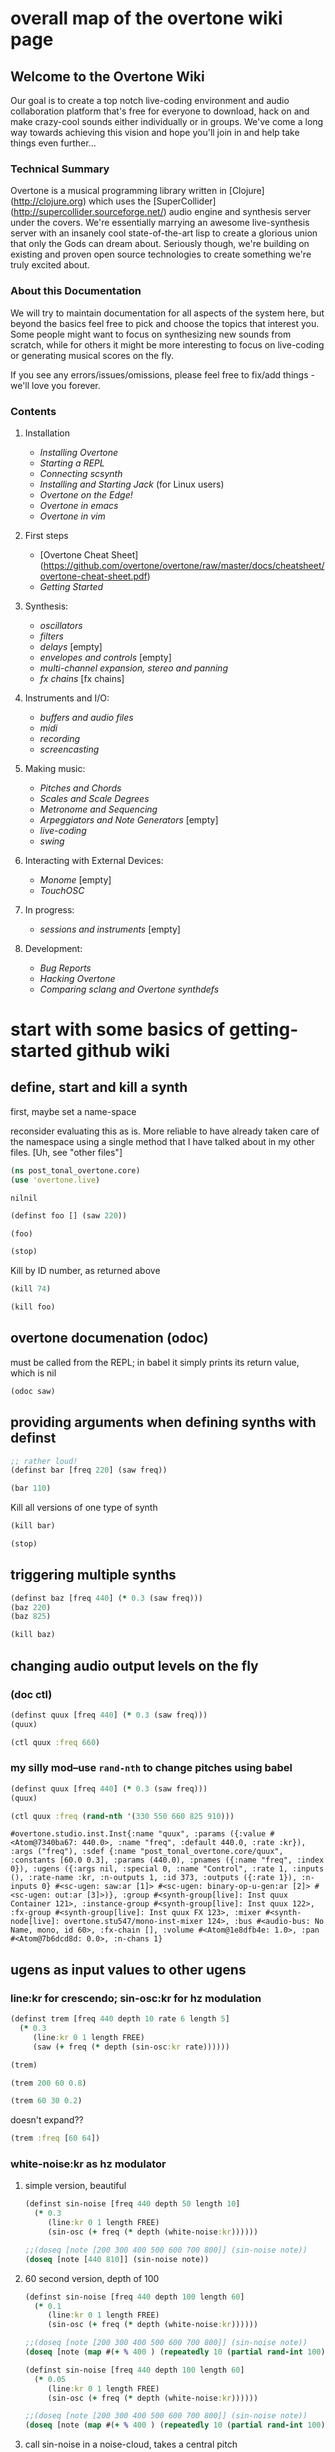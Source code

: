 * overall map of the overtone wiki page
**  Welcome to the Overtone Wiki

Our goal is to create a top notch live-coding environment and audio collaboration platform that's free for everyone to download, hack on and make crazy-cool sounds either individually or in groups. We've come a long way towards achieving this vision and hope you'll join in and help take things even further...

*** Technical Summary
Overtone is a musical programming library written in [Clojure](http://clojure.org) which uses the [SuperCollider](http://supercollider.sourceforge.net/) audio engine and synthesis server under the covers. We're essentially marrying an awesome live-synthesis server with an insanely cool state-of-the-art lisp to create a glorious union that only the Gods can dream about. Seriously though, we're building on existing and proven open source technologies to create something we're truly excited about.

*** About this Documentation
We will try to maintain documentation for all aspects of the system here, but beyond the basics feel free to pick and choose the topics that interest you.  Some people might want to focus on synthesizing new sounds from scratch, while for others it might be more interesting to focus on live-coding or generating musical scores on the fly.

If you see any errors/issues/omissions, please feel free to fix/add things - we'll love you forever.

*** Contents
**** Installation
-  [[Installing Overtone]]
-  [[Starting a REPL]]
-  [[Connecting scsynth]]
-  [[Installing and Starting Jack]] (for Linux users)
-  [[Overtone on the Edge!]]
-  [[Overtone in emacs]]
-  [[Overtone in vim]]

**** First steps
-  [Overtone Cheat Sheet](https://github.com/overtone/overtone/raw/master/docs/cheatsheet/overtone-cheat-sheet.pdf)
-  [[Getting Started]]

**** Synthesis:
-  [[oscillators]]
-  [[filters]]
-  [[delays]] [empty]
-  [[envelopes and controls]] [empty]
-  [[multi-channel expansion, stereo and panning]]
-  [[fx chains]] [fx chains]

**** Instruments and I/O:
-  [[buffers and audio files]]
-  [[midi]]
-  [[recording]]
-  [[screencasting]]

**** Making music:
-  [[Pitches and Chords]]
-  [[Scales and Scale Degrees]]
-  [[Metronome and Sequencing]]
-  [[Arpeggiators and Note Generators]] [empty]
-  [[live-coding]]
-  [[swing]]

**** Interacting with External Devices:
-  [[Monome]] [empty]
-  [[TouchOSC]]

**** In progress:
-  [[sessions and instruments]] [empty]

**** Development:
-  [[Bug Reports]]
-  [[Hacking Overtone]]
-  [[Comparing sclang and Overtone synthdefs]]

* start with some basics of getting-started github wiki
** define, start and kill a synth
first, maybe set a name-space

reconsider evaluating this as is. More reliable to have already taken
care of the namespace using a single method that I have talked about
in my other files. [Uh, see "other files"]
 #+BEGIN_SRC clojure :session getting-started
(ns post_tonal_overtone.core)
(use 'overtone.live)
 #+END_SRC

 #+RESULTS:
 : nilnil



#+BEGIN_SRC clojure :session getting-started
(definst foo [] (saw 220))

(foo)
#+END_SRC

#+RESULTS:
: #<instrument: foo>#<synth-node[loading]: post_tonal_overtone.core/foo 109>

#+BEGIN_SRC clojure :session getting-started
(stop)
#+END_SRC

#+RESULTS:
: nil

Kill by ID number, as returned above
#+BEGIN_SRC clojure :session getting-started
(kill 74)
#+END_SRC

#+BEGIN_SRC clojure :session getting-started
(kill foo)
#+END_SRC

#+RESULTS:
: nil
** overtone documenation (odoc)
must be called from the REPL; in babel it simply prints its return
value, which is nil
#+BEGIN_SRC clojure :session getting-started
(odoc saw)
#+END_SRC

#+RESULTS:
: nil
** providing arguments when defining synths with definst
#+BEGIN_SRC clojure :session getting-started
;; rather loud!
(definst bar [freq 220] (saw freq))

(bar 110)
#+END_SRC

#+RESULTS:
: #<instrument: bar>#<synth-node[loading]: post_tonal_overtone.core/bar 114>

Kill all versions of one type of synth
#+BEGIN_SRC clojure :session getting-started
(kill bar)
#+END_SRC

#+RESULTS:
: nil

#+BEGIN_SRC clojure :session getting-started
(stop)
#+END_SRC

#+RESULTS:
: nil

** triggering multiple synths
#+BEGIN_SRC clojure :session getting-started
(definst baz [freq 440] (* 0.3 (saw freq)))
(baz 220)
(baz 825)
#+END_SRC

#+RESULTS:
: #<instrument: baz>#<synth-node[loading]: post_tonal_overtone.core/baz 119>#<synth-node[loading]: post_tonal_overtone.core/baz 120>

#+BEGIN_SRC clojure :session getting-started
(kill baz)
#+END_SRC

#+RESULTS:
: nil

** changing audio output levels on the fly
*** (doc ctl)
#+BEGIN_SRC clojure :session getting-started
(definst quux [freq 440] (* 0.3 (saw freq)))
(quux)
#+END_SRC

#+RESULTS:
: #<instrument: quux>#<synth-node[loading]: post_tonal_overtone.core/quux 125>

#+BEGIN_SRC clojure :session getting-started
(ctl quux :freq 660)
#+END_SRC

#+RESULTS:
: #overtone.studio.inst.Inst{:name "quux", :params ({:value #<Atom@740512ef: 440.0>, :name "freq", :default 440.0, :rate :kr}), :args ("freq"), :sdef {:name "post_tonal_overtone.core/quux", :constants [60.0 0.3], :params (440.0), :pnames ({:name "freq", :index 0}), :ugens ({:args nil, :special 0, :name "Control", :rate 1, :inputs (), :rate-name :kr, :n-outputs 1, :id 369, :outputs ({:rate 1}), :n-inputs 0} #<sc-ugen: saw:ar [1]> #<sc-ugen: binary-op-u-gen:ar [2]> #<sc-ugen: out:ar [3]>)}, :group #<synth-group[live]: Inst quux Container 121>, :instance-group #<synth-group[live]: Inst quux 122>, :fx-group #<synth-group[live]: Inst quux FX 123>, :mixer #<synth-node[live]: overtone.stu547/mono-inst-mixer 124>, :bus #<audio-bus: No Name, mono, id 60>, :fx-chain [], :volume #<Atom@791e446a: 1.0>, :pan #<Atom@321dc945: 0.0>, :n-chans 1}
*** my silly mod--use ~rand-nth~ to change pitches using babel
#+BEGIN_SRC clojure :session getting-started
(definst quux [freq 440] (* 0.3 (saw freq)))
(quux)
#+END_SRC

#+RESULTS:
: #<instrument: quux>#<synth-node[loading]: post_tonal_overtone.core/quux 126>

 #+BEGIN_SRC clojure :session getting-started
(ctl quux :freq (rand-nth '(330 550 660 825 910)))
 #+END_SRC

 #+RESULTS:
 : #overtone.studio.inst.Inst{:name "quux", :params ({:value #<Atom@7340ba67: 440.0>, :name "freq", :default 440.0, :rate :kr}), :args ("freq"), :sdef {:name "post_tonal_overtone.core/quux", :constants [60.0 0.3], :params (440.0), :pnames ({:name "freq", :index 0}), :ugens ({:args nil, :special 0, :name "Control", :rate 1, :inputs (), :rate-name :kr, :n-outputs 1, :id 373, :outputs ({:rate 1}), :n-inputs 0} #<sc-ugen: saw:ar [1]> #<sc-ugen: binary-op-u-gen:ar [2]> #<sc-ugen: out:ar [3]>)}, :group #<synth-group[live]: Inst quux Container 121>, :instance-group #<synth-group[live]: Inst quux 122>, :fx-group #<synth-group[live]: Inst quux FX 123>, :mixer #<synth-node[live]: overtone.stu547/mono-inst-mixer 124>, :bus #<audio-bus: No Name, mono, id 60>, :fx-chain [], :volume #<Atom@1e8dfb4e: 1.0>, :pan #<Atom@7b6dcd8d: 0.0>, :n-chans 1}
** ugens as input values to other ugens
*** line:kr for crescendo; sin-osc:kr for hz modulation
#+BEGIN_SRC clojure :session getting-started
(definst trem [freq 440 depth 10 rate 6 length 5]
  (* 0.3
     (line:kr 0 1 length FREE)
     (saw (+ freq (* depth (sin-osc:kr rate))))))

(trem)
#+END_SRC

#+RESULTS:
: #<instrument: trem>#<synth-node[loading]: post_tonal_overtone.core/trem 131>


#+BEGIN_SRC clojure :session getting-started
(trem 200 60 0.8)
#+END_SRC

#+RESULTS:
: #<synth-node[loading]: post_tonal_overtone.core/trem 132>

#+BEGIN_SRC clojure :session getting-started
(trem 60 30 0.2)
#+END_SRC

#+RESULTS:
: #<synth-node[loading]: post_tonal_overtone.core/trem 133>

doesn't expand??
#+BEGIN_SRC clojure :session getting-started
(trem :freq [60 64])
#+END_SRC

#+RESULTS:

*** white-noise:kr as hz modulator
**** simple version, beautiful
#+BEGIN_SRC clojure :session getting-started
(definst sin-noise [freq 440 depth 50 length 10]
  (* 0.3
     (line:kr 0 1 length FREE)
     (sin-osc (+ freq (* depth (white-noise:kr))))))

;;(doseq [note [200 300 400 500 600 700 800]] (sin-noise note))
(doseq [note [440 810]] (sin-noise note))
#+END_SRC

#+RESULTS:
: #<instrument: sin-noise>nil
**** 60 second version, depth of 100
#+BEGIN_SRC clojure :session getting-started
(definst sin-noise [freq 440 depth 100 length 60]
  (* 0.1
     (line:kr 0 1 length FREE)
     (sin-osc (+ freq (* depth (white-noise:kr))))))

;;(doseq [note [200 300 400 500 600 700 800]] (sin-noise note))
(doseq [note (map #(+ % 400 ) (repeatedly 10 (partial rand-int 100)))] (sin-noise note))
#+END_SRC

#+RESULTS:
: #<instrument: sin-noise>nil

#+BEGIN_SRC clojure :session getting-started
(definst sin-noise [freq 440 depth 100 length 60]
  (* 0.05
     (line:kr 0 1 length FREE)
     (sin-osc (+ freq (* depth (white-noise:kr))))))

;;(doseq [note [200 300 400 500 600 700 800]] (sin-noise note))
(doseq [note (map #(+ % 400 ) (repeatedly 10 (partial rand-int 100)))] (sin-noise note))
#+END_SRC

#+RESULTS:
: #<instrument: sin-noise>nil

**** call sin-noise in a noise-cloud, takes a central pitch
#+BEGIN_SRC clojure :session getting-started
(definst sin-noise [freq 440 depth 100 length 60]
  (* 0.3
     (line:kr 0 1 length FREE)
     (sin-osc (+ freq (* depth (white-noise:kr))))))


(defn sin-noise-cloud1 [hz-level hz-span pitches]
  (doseq [note (map #(+ % hz-level) (repeatedly pitches (partial rand-int hz-span)))]
    (sin-noise note)))

(sin-noise-cloud1 400 1000 5)
#+END_SRC

#+RESULTS:
: #<instrument: sin-noise>

longer quieter version
#+BEGIN_SRC clojure :session getting-started
(definst sin-noise [freq 440 depth 100 length 
  (* 0.1
     (line:kr 0 1 length FREE)
     (sin-osc (+ freq (* depth (white-noise:kr))))))


(defn sin-noise-cloud1 [hz-level hz-span pitches]
  (doseq [note (map #(+ % hz-level) (repeatedly pitches (partial rand-int hz-span)))]
    (sin-noise note)))

(sin-noise-cloud1 400 1000 5)
#+END_SRC

#+RESULTS:
: #'post_tonal_overtone.core/sin-noise-cloud1nil

**** give noise-cloud a proper envelope with env-gen (which takes a lin)
#+BEGIN_SRC clojure :session getting-started
(definst sin-noise-env [freq 440 depth 10 length 60]
  (* 0.3
     (env-gen (lin 0 0.8 0.2) 1 1 0 10 FREE)
     (sin-osc (+ freq (* depth (white-noise:kr))))))


(defn sin-noise-cloud2 [hz-level hz-span pitches]
  (doseq [note (map #(+ % hz-level) (repeatedly pitches (partial rand-int hz-span)))]
    (sin-noise-env note)))

(sin-noise-cloud2 400 1000 5)
#+END_SRC

#+RESULTS:
: #<instrument: sin-noise-env>#'post_tonal_overtone.core/sin-noise-cloud2nil
#+BEGIN_SRC clojure :session getting-started
(definst sin-noise-env [freq 440 depth 10 length 60]
  (* 0.3
     (env-gen (lin 0 0.8 0.2) 1 1 0 10 FREE)
     (sin-osc (+ freq (* depth (white-noise:kr))))))


(defn sin-noise-cloud2 [hz-level hz-span pitches]
  (doseq [note (map #(+ % hz-level) (repeatedly pitches (partial rand-int hz-span)))]
    (sin-noise-env note :length 10)))

(sin-noise-cloud2 400 1000 5)
#+END_SRC

#+RESULTS:
: #<instrument: sin-noise-env>#'post_tonal_overtone.core/sin-noise-cloud2nil

*** using ~linen~ for envelope generation
#+BEGIN_SRC clojure :session getting-started
(linen 1.0 0.01 1.0 1.0 0)
#+END_SRC

#+RESULTS:
: #<sc-ugen: linen:kr [0]>
* actual code contents: sections
** synthesis
*** oscillators
**** half-second examples of various wave types
  These are all very short examples of these sounds. Why so short? Or
  how would you experiment with different lengths?

  You'll have to dig more deeply into ~env-gen~ which is used to scale
  the output of ~sin-osc~ and ~vol~

  We'll look at this in a dedicated 'envelopes' section.
***** sin wave
   #+BEGIN_SRC clojure :session getting-started
(definst sin-wave [freq 440 attack 0.01 sustain 0.4 release 0.1 vol 0.4] 
  (* (env-gen (lin attack sustain release) 1 1 0 1 FREE)
     (sin-osc freq)
     vol))

(sin-wave)
   #+END_SRC

   #+RESULTS:
   : #<instrument: sin-wave>#<synth-node[loading]: post_tonal_overtone485/sin-wave 149>
***** saw wave
   #+BEGIN_SRC clojure :session getting-started
(definst saw-wave [freq 440 attack 0.01 sustain 0.4 release 0.1 vol 0.4] 
  (* (env-gen (lin attack sustain release) 1 1 0 1 FREE)
     (saw freq)
     vol))

(saw-wave)
   #+END_SRC

   #+RESULTS:
   : #<instrument: saw-wave>#<synth-node[loading]: post_tonal_overtone485/saw-wave 154>
***** square-wave
   #+BEGIN_SRC clojure :session getting-started
(definst square-wave [freq 440 attack 0.01 sustain 0.4 release 0.1 vol 0.4] 
  (* (env-gen (lin attack sustain release) 1 1 0 1 FREE)
     (lf-pulse:ar freq)
     vol))

(square-wave)
   #+END_SRC

   #+RESULTS:
   : #<instrument: square-wave>#<synth-node[loading]: post_tonal_overt485/square-wave 159>
***** pink noise
   #+BEGIN_SRC clojure :session getting-started
(definst noisey [freq 440 attack 0.01 sustain 0.4 release 0.1 vol 0.4] 
  (* (env-gen (lin attack sustain release) 1 1 0 1 FREE)
     (pink-noise) ; also have (white-noise) and others...
     vol))

(noisey)

   #+END_SRC

   #+RESULTS:
   : #<instrument: noisey>#<synth-node[loading]: post_tonal_overtone.c485/noisey 164>
***** triangle-wave
   #+BEGIN_SRC clojure :session getting-started
(definst triangle-wave [freq 440 attack 0.01 sustain 0.1 release 0.4 vol 0.4] 
  (* (env-gen (lin attack sustain release) 1 1 0 1 FREE)
     (lf-tri freq)
     vol))

(triangle-wave)
   #+END_SRC


   #+RESULTS:
   : #<instrument: triangle-wave>#<synth-node[loading]: post_tonal_ove485/triangle-wave 169>
**** using the output of ugens as the arguments
***** understanding uses for ugens
  Aside from giving static numeric values as arguments for frequency,
  amplitude and the other parameters you typically control, you might
  also choose to use dynamic values, i.e. values that change according
  to some pattern or system.

  ~Spooky house~ below is one such example.
***** ugens as control signals
   Here is an adjustable width pulse wave shifting the frequency of the
   main oscillator

   #+BEGIN_SRC clojure :session getting-started
(definst spooky-house [freq 440 width 0.2
                       attack 0.3 sustain 4
                       release 0.3 vol 0.4]
  (* (env-gen (lin attack sustain release) 1 1 0 1 FREE)
     (sin-osc (+ freq (* 20 (lf-pulse:kr 0.5 0 width))))
     vol))

(spooky-house)
   #+END_SRC

   #+RESULTS:
   : #<instrument: spooky-house>#<synth-node[loading]: post_tonal_over485/spooky-house 174>

   #+BEGIN_SRC clojure :session getting-started
(spooky-house :width 0.1)
   #+END_SRC

***** wavetable synthesis
****** No examples of this

    "In wavetable synthesis, a single period waveform is stored in a
    buffer and used as a lookup table for the osc osciallator."

    Great, thanks.
****** experiments
******* [#A] my lf-noise
   #+BEGIN_SRC clojure :session getting-started
(definst my-dynamic [freq 440 width 0.2
                       attack 0.3 sustain 4
                       release 0.3 vol 0.4]
  (* (env-gen (lin attack sustain release) 1 1 0 1 FREE)
     (sin-osc (+ freq (* 20 (lf-noise1:kr 100))))
     vol))

(my-dynamic)
   #+END_SRC

   #+RESULTS:
   : #<instrument: my-dynamic>#<synth-node[loading]: post_tonal_overto485/my-dynamic 180>

Note, approximately 14 second long, as suggested by the integers used
as arguments for the env-gen
  #+BEGIN_SRC  clojure :session getting-started
(my-dynamic :attack 2 :sustain 10 :release 4)
  #+END_SRC

  #+RESULTS:
  : #<synth-node[loading]: post_tonal_overto485/my-dynamic 182>

*** filtering
**** linear filters
  Overtone comes with a number of standard linear filters: lpf, hpf, and
  bpf are low-pass, high-pass and band-pass filters respectively.
***** use mouse-x interactively
  #+BEGIN_SRC clojure :session getting-started
(demo 10 (lpf (saw 100) (mouse-x 40 5000 EXP)))
;; low-pass; move the mouse left and right to change the threshold frequency

  #+END_SRC

  #+RESULTS:
  : #<synth-node[loading]: post_tonal_ov485/audition-synth 183>

  #+BEGIN_SRC clojure :session getting-started
(demo 10 (hpf (saw 100) (mouse-x 40 5000 EXP)))
;; high-pass; move the mouse left and right to change the threshold frequency

  #+END_SRC

  #+RESULTS:
  : #<synth-node[loading]: post_tonal_ov485/audition-synth 185>

  #+BEGIN_SRC clojure :session getting-started
(demo 30 (bpf (saw 100) (mouse-x 40 5000 EXP) (mouse-y 0.01 1 LIN)))
;; band-pass; move mouse left/right to change threshold frequency; up/down to change bandwidth (top is narrowest)
  #+END_SRC

  #+RESULTS:
  : #<synth-node[loading]: post_tonal_ov485/audition-synth 186>

  #+BEGIN_SRC clojure :session getting-started
(demo 30 (bpf (pink-noise) (mouse-x 40 5000 EXP) (mouse-y 0.01 1 LIN)))
;; band-pass; move mouse left/right to change threshold frequency; up/down to change bandwidth (top is narrowest)
  #+END_SRC

  #+RESULTS:
  : #<synth-node[loading]: post_tonal_ov485/audition-synth 187>

poses the question, what are the standard x-left x-right and y-top
y-bottom values which these functions are mapping?
**** non-linear filters
  You can do Karplus-Strong string synthesis with the pluck filter.
  Karplus-Strong works by taking a signal, filtering it and feeding it
  back into itself after a delay, so that the output eventually becomes
  periodic.

  #+BEGIN_SRC clojure :session getting-started
;; here we generate a pulse of white noise, and pass it through a pluck filter
;; with a delay based on the given frequency
(let [freq (rand-nth '(440 550 660 770 880 990 1100 1210 1320))]
   (demo (pluck (* (white-noise) (env-gen (perc 0.001 2) :action FREE)) 1 3 (/ 1 freq))))
  #+END_SRC

  #+RESULTS:
  : #<synth-node[loading]: post_tonal_ov485/audition-synth 203>
*** multi-channel, stereo, panning
**** mono defsynth
***** left = 0
#+BEGIN_SRC clojure :session getting-started
(demo (out 0 (sin-osc)))
#+END_SRC
#+BEGIN_SRC clojure :session getting-started
(demo (out 1 (sin-osc)))
#+END_SRC
  #+BEGIN_SRC clojure :session getting-started
(defsynth sin1 [freq 660]
  (out 0 (sin-osc freq)))

(demo (sin1))
  #+END_SRC

  #+RESULTS:
  : #<synth: sin1>#<synth-node[loading]: post_tonal_ov485/audition-synth 206>


***** right = 1
  #+BEGIN_SRC clojure :session getting-started
(defsynth sin1 [freq 660]
  (out 1 (sin-osc freq)))

(sin1)
  #+END_SRC

  #+RESULTS:
  : #<synth: sin1>#<synth-node[loading]: post_tonal_overtone.core/sin1 57>

**** stereo defsynth--takes 'two & body' parameters
  #+BEGIN_SRC clojure :session getting-started
(defsynth sin2 [freq1 440 freq2 441]
  (out 0 (sin-osc freq1))
  (out 1 (sin-osc freq2)))

(sin2)
  #+END_SRC

  #+RESULTS:
  : #<synth: sin2>#<synth-node[loading]: post_tonal_overtone.core/sin2 209>
**** "adding" waveforms requires scaling
  #+BEGIN_SRC clojure :session getting-started
(defsynth sin-square [freq 440] 
  (out 0 (* 0.5
            (+ (square (* 0.5 freq))
               (sin-osc freq))))
  (out 1 (* 0.5
            (+ (square (* 0.5 freq))
               (sin-osc freq)))))

(sin-square)
  #+END_SRC

  #+RESULTS:
  : #<synth: sin-square>#<synth-node[loading]: post_tonal_overto485/sin-square 210>
**** MULTICHANNEL EXPANSION--passing collections 

  Passing a collection to a ugen where a single argument is expected.
  The following returns a "seq of two osciallators." It's as if the single
  channel of input has been "automatically expanded" to process multiple channels.
  #+BEGIN_SRC clojure :session getting-started
(demo (sin-osc [440 443]))
  #+END_SRC


  #+RESULTS:
  : #<synth-node[loading]: post_tonal_ov485/audition-synth 211>

  Passing this seq to another ugen, it will also be expanded (in this case
  #+BEGIN_SRC clojure :session getting-started
(demo 10 (lpf (saw:ar [440 443]) (mouse-x 100 5000 LIN)))
  #+END_SRC

  #+RESULTS:
  : #<synth-node[loading]: post_tonal_ov485/audition-synth 220>

  Now, compare with the above synth; the output is same, but there's
  less repeated code.
  #+BEGIN_SRC clojure :session getting-started
(defsynth sin-square2 [freq 440] 
  (out 0 (* [0.5 0.5] (+ (square (* 0.5 freq))
                         (sin-osc freq)))))

(sin-square2)
  #+END_SRC

  #+RESULTS:
  : #<synth: sin-square2>#<synth-node[loading]: post_tonal_overt485/sin-square2 222>

  Now, the two waveforms are distribued across the channels (um, are
  they? In what sense?) 
  #+BEGIN_SRC clojure :session getting-started
(defsynth sin-square3 [freq 440] 
  (out 0 (* 0.5
            [(square (* 0.5 freq))
             (sin-osc freq)])))

(sin-square3)
  #+END_SRC

  #+RESULTS:
  : #<synth: sin-square3>#<synth-node[loading]: post_tonal_overt485/sin-square3 223>
** instruments and io
*** midi
# Overtone 0.9.1

See [the end of the midi/keyboard example](https://github.com/overtone/overtone/blob/master/src/overtone/examples/midi/keyboard.clj#L49-L64).


# Overtone 0.7.1

## Using the event stream

Overtone 0.7.1 automatically detects all connected MIDI devices on
boot and registers the appropriate handlers for you. To see a list of
MIDI devices detected by Overtone, use:


#+BEGIN_SRC clojure :session getting-started
(midi-connected-devices)
#+END_SRC

The MIDI device should be connected and powered on before starting
Overtone. When you bash the keys on the keyboard, Overtone receives
internal events in its event stream. To see them use:


#+BEGIN_SRC clojure :session getting-started
(event-debug-on)
#+END_SRC

To stop:

#+BEGIN_SRC clojure :session getting-started
(event-debug-off)
#+END_SRC

You should see that for each key press, there are two events. A
general midi control change event:


#+BEGIN_SRC clojure :session getting-started
[:midi :note-on]
#+END_SRC

and a device-specific event i.e.:

#+BEGIN_SRC clojure :session getting-started
[:midi-device Evolution Electronics Ltd. Keystation 61e Keystation 61e :note-on]
#+END_SRC

For simplicity use the general event type:

#+BEGIN_SRC clojure :session getting-started
(on-event [:midi :note-on]
          (fn [e]
            (let [note (:note e)
                  vel  (:velocity e)]
              (your-instr note vel)))
          ::keyboard-handler)
#+END_SRC

The last argument is a keyword which can be used to refer to this
handler, so you can later do:


#+BEGIN_SRC clojure :session getting-started
(remove-event-handler ::keyboard-handler)
#+END_SRC

## Simple Midi Keyboard Control

Use `midi-poly-player` for simple control of Overtone instruments.

Define an inst to play with the midi keyboard

#+BEGIN_SRC clojure :session getting-started
(definst steel-drum [note 60 amp 0.8]
  (let [freq (midicps note)]
    (* amp
       (env-gen (perc 0.01 0.2) 1 1 0 1 :action FREE)
       (+ (sin-osc (/ freq 2))
          (rlpf (saw freq) (* 1.1 freq) 0.4)))))
#+END_SRC

Define a player that connects midi input to that instrument.

#+BEGIN_SRC clojure :session getting-started
(def player (midi-poly-player steel-drum))
#+END_SRC

When you want to stop or change sounds, use `midi-player-stop`.

#+BEGIN_SRC clojure :session getting-started
(midi-player-stop)
#+END_SRC
*** buffers and audio files
**** playing samples and songs
***** playing samples from local files

   #+BEGIN_SRC clojure :session getting-started
(def CERN-noise (sample "/Applications/SuperCollider/SuperCollider.app/Contents/Resources/sounds/CERN-noisepad8.aiff"))

(CERN-noise)
   #+END_SRC

   #+RESULTS:
   : #'post_tonal_overtone.core/CERN-noise#<synth-node[loading]: overtone.sc.sample/mono-player 32>
***** playing arbitrary files as a playlist
   #+BEGIN_SRC clojure :session getting-started
(def spirit (sample (str "/Users/a/Music/audio/" "Spiritualized/" "06 Spiritualized - Step Into The Breeze.aiff")))
   #+END_SRC

   #+RESULTS:
   : #'post_tonal_overtone.core/spirit

   #+BEGIN_SRC clojure :session getting-started
(spirit)
   #+END_SRC
***** building files for song-player
****** does not play mp3s

    template for string concatentation
    #+BEGIN_SRC clojure :session getting-started
(str "/Users/a/Music/audio/" "QC listening list/pre-1600/")
    #+END_SRC


    #+TITLE pre1600-list
    #+BEGIN_SRC clojure :session getting-started
(def pre1600-list '("008_Barbara_Strozzi_L'Eraclito.mp3"                 
"008_Belle_Doette.mp3"                               
"008_Bernard_de_Ventadorn_Quan_veh_la_lauzeta_mover.mp3"
"008_Byrd_John_Come_Kiss_me_Now.mp3"
"008_Byrd_Mass_for_4_voices_Agnus_Dei.mp3"           
"008_Byrd_Mass_for_4_voices_Credo.mp3"               
"008_Byrd_Mass_for_4_voices_Kyrie.mp3"               
"008_Ciconia_O_Padua_sidus_preclarum.mp3"            
"008_Dufay_Ave_regina_caelorum.mp3"                  
"008_Frescobaldi_Capriccio_sopra_ut_re_me_fa_sol_la.mp3"
"008_Gabrieli_Canzon_in_echo_duodecimi_toni.mp3"
"008_Giaches_de_Wert_Giunto_alla_Tomba.mp3"          
"008_Hildegard_von_Bingen_O_virga_ac_diadema.mp3"    
"008_Hodie_Christus_natus_est.mp3"                   
"008_Josquin_Inviolata_integra_et_casta_est_Maria.mp"
"008_Josquin_Milles_Regretz.mp3"                     
"008_Josquin_Missa_Pange_lingua_Agnus_Dei.mp3"       
"008_Josquin_Missa_Pange_lingua_Kyrie.mp3"           
"008_Josquin_sexti_toni_1.mp3"                       
"008_Josquin_sexti_toni_5.mp3"                       
"008_Landini_Ochi_dolente_mie.mp3"                   
"008_Machaut_De_Fortune.mp3"                         
"008_Pange_lingua.mp3"                               
"008_Perotin_Viderunt_omnes.mp3"                     
"008_Purcell_Dido_and_Aeneas_Act_III_1_Scene_1_1.mp3"
"008_Purcell_Dido_and_Aeneas_Act_III_2_Scene_1_2.mp3"
"008_Purcell_Dido_and_Aeneas_Act_III_3_Scene_2_1.mp3"
"008_Purcell_Dido_and_Aeneas_Act_III_4_Scene_2_2.mp3"
"008_Purcell_Dido_and_Aeneas_Act_III_5_Scene_2_3.mp3"))
    #+END_SRC

    #+RESULTS:
    : #'post_tonal_overtone.core/pre1600-list

    #+BEGIN_SRC clojure :session getting-started
(rand-nth pre1600-list)
    #+END_SRC

    #+RESULTS:
    : 008_Landini_Ochi_dolente_mie.mp3

    #+BEGIN_SRC clojure :session getting-started
(str "/Users/a/Music/audio/" "QC listening list/pre-1600/" (rand-nth pre1600-list))
    #+END_SRC

    #+RESULTS:
    : /Users/a/Music/audio/QC listening list/pre-1600/008_Josquin_sexti_toni_1.mp3

    #+BEGIN_SRC clojure :session getting-started
(def play-1600s-tune (sample (str "/Users/a/Music/audio/" "QC listening list/pre-1600/" (rand-nth pre1600-list))))
    #+END_SRC

    #+BEGIN_SRC clojure :session getting-started
(def play-1600s-tune (sample "/Users/a/Music/audio/QC listening list/pre-1600/008_Pange_Lingua.wav"))
    #+END_SRC

    #+BEGIN_SRC clojure :session getting-started
(play-1600s-tune)
    #+END_SRC

    #+RESULTS:
    : #<synth-node[loading]: overtone.sc.saddd/stereo-player 645>
****** spiritualized aiff--working example
  #+BEGIN_SRC clojure
(def spirit-list '("06 Spiritualized - Step Into The Breeze.aiff"
"07 Spiritualized - Symphony Space.aiff"
"08 Spiritualized - Take Your Time.aiff"
"09 Spiritualized - Shine A Light.aiff"
"10 Spiritualized - Angel Sigh.aiff"
"11 Spiritualized - Sway.aiff"
"12 Spiritualized - 200 Bars.aiff"))
  #+END_SRC

  #+RESULTS:
  : #'user/spirit-list

   #+BEGIN_SRC clojure :session getting-started
;; requires spirit-list to be defined as above
(def spirit (sample (str "/Users/a/Music/audio/" "Spiritualized/" (rand-nth spirit-list))))
(spirit)
   #+END_SRC

   #+RESULTS:
   : #'user/spirit#<synth-node[loading]: overtone.sc.saddd/stereo-player 36>
****** template

  #+BEGIN_SRC clojure :session getting-started
(let [spirit-song (rand-nth spirit-list)
      audio-dir "/Users/a/Music/audio/"
      subdir-folder "Spiritualized/"]
  (str audio-dir subdir-folder spirit-song))
  #+END_SRC

  #+BEGIN_SRC clojure :session getting-started
(let [spirit-song (rand-nth spirit-list)
            audio-dir "/Users/a/Music/audio/"
            subdir-folder "/"]
        (str audio-dir subdir-folder spirit-song))
  #+END_SRC
****** various directories

  /Users/a/Music/audio/

  Mouse\ On\ Mars\ -\ Autoditacker\ \(FLAC\)/

  01\ -\ Mouse\ On\ Mars\ -\ Sui\ Shop.flac

  Kin

  /Users/a/Music/audio/

  King\ Sunny\ Ade\ Best\ of\ Island\ Years/



  01\ -\ 01Ja\ Fummi.flac

  /Users/a/Music/audio/

  Miles\ Davis/

  01\ Miles\ Davis\ -\ Compulsion.flac


  /Users/a/Music/audio/

  Mouse\ On\ Mars\ -\ Autoditacker\ \(FLAC\)/

  01\ -\ Mouse\ On\ Mars\ -\ Sui\ Shop.flac


  /Users/a/Music/audio/

  Mouse\ On\ Mars\ -\ Parastrophics\ \(2012\)\ \[FLAC\]\ politux/

  01\ The\ Beach\ Stop.flac
****** conversions folder
  #+BEGIN_SRC clojure :session getting-started
(def conv-dir (clojure.java.io/file "/Users/a/Music/conversions"))
  #+END_SRC

  #+RESULTS:
  : #'user/conv-dir

  #+BEGIN_SRC clojure :session getting-started
(def conv-files (file-seq conv-dir))
  #+END_SRC

  #+RESULTS:
  : #'user/conv-files

  #+BEGIN_SRC clojure :session getting-started
conv-files
  #+END_SRC

  #+RESULTS:
  : '(#<File /Users/a/Music/conversions> #<File /Users/a/Music/conversions/.DS_Store> #<File /Users/a/Music/conversions/008_Barbara_Strozzi_L"Eraclito.mp3> #<File /Users/a/Music/conversions/008_Barbara_Strozzi_L"Eraclito.mp3.wav>)

  "/Users/a/Music/conversions/008_Barbara_Strozzi_L'Eraclito.mp3.wav"
**** random samples from my machine
  #+BEGIN_SRC clojure :session getting-started
(def sampled-sounds (sample
                     (str "/Applications/SuperCollider/SuperCollider.app/Contents/Resources/sounds/"
                          (rand-nth '("strings-and-clicks.wav" "CERN-noisepad8.aiff" "amp-mono.wav" "susp-mono.wav")))))
(sampled-sounds)
  #+END_SRC

  #+RESULTS:
  : #'post_tonal_overtone.core/sampled-sounds#<synth-node[loading]: overtone.sc.sample/mono-player 340>
**** loading a sample into a buffer

  #+BEGIN_SRC clojure :session getting-started
(def buff-random (load-sample
                  (str "/Applications/SuperCollider/SuperCollider.app/Contents/Resources/sounds/"
                       (rand-nth '("strings-and-clicks.wav"
                                   "CERN-noisepad8.aiff"
                                   "amp-mono.wav"
                                   "susp-mono.wav")))))
  #+END_SRC

  #+RESULTS:
  : #'post_tonal_overtone.core/buff-random
**** scope not available?
  #+BEGIN_SRC clojure :session getting-started
(scope :buf buff-random)
  #+END_SRC

  #+RESULTS:
**** play a sample from a buffer

  #+BEGIN_SRC clojure :session getting-started
(def sample-buf (load-sample
(str "/Applications/SuperCollider/SuperCollider.app/Contents/Resources/sounds/" 
"strings-and-clicks.wav"
;;"amp-mono.wav"
)))
  #+END_SRC

  #+RESULTS:
  : #'post_tonal_overtone.core/sample-buf
**** play a sample with reverb
  #+BEGIN_SRC clojure :session getting-started
(defsynth reverb-on-left []
  (let [dry (play-buf 1 sample-buf)
    wet (free-verb dry 1)]
    (out 0 [wet dry])))

(reverb-on-left)
  #+END_SRC

  #+RESULTS:
  : #<synth: reverb-on-left>#<synth-node[loading]: post-tonal-ov915/reverb-on-left 345>

  #+BEGIN_SRC clojure :session getting-started
(defsynth all-big-reverb []
  (let [dry (play-buf 1 sample-buf)
    wet (free-verb dry 1 :room 0.9 :damp 0.1)]
    (out 0 [wet wet])))

(big-reverb-on-left)
  #+END_SRC

  #+RESULTS:
  : #<synth: all-big-reverb>#<synth-node[loading]: post-tona915/big-reverb-on-left 354>
**** loading sample from freesound
  #+BEGIN_SRC clojure :session getting-started
(def snare (freesound 26903))
(snare)
  #+END_SRC

  #+BEGIN_SRC clojure :session getting-started
(snare)
  #+END_SRC
  #+RESULTS:
  : #<synth-node[loading]: overtone.sc.saddd/stereo-player 356>
**** other freesound samples
  |   406 | click      |   436 | ride           |   777 | kick         |   802 | close-hat    |
  |  2086 | kick2      |  8323 | powerwords     |  9088 | jetbike      | 13254 | cymbal       |
  | 16309 | open-snare | 16568 | two-cows       | 25649 | subby        | 26657 | open-hat     |
  | 26903 | snare      | 30628 | steam-whistles | 33637 | boom         | 44293 | sleigh-bells |
  | 48310 | clap       | 50623 | water-drops    | 80187 | witch-cackle | 80401 | explosion    |
  | 87731 | snap       |       |                |       |              |       |              |
  |       |            |       |                |       |              |       |              |
*** recording
**** create a file

  #+BEGIN_SRC clojure :session getting-started
(recording-start "~/Desktop/foo.wav")
;; make some noise. i.e.
(demo (pan2 (sin-osc)))
  #+END_SRC

  #+RESULTS:
  : :recording-started#<synth-node[loading]: post-tonal-ov915/audition-synth 641>

  #+BEGIN_SRC clojure :session getting-started
;; stop recording
(recording-stop)
  #+END_SRC

  #+RESULTS:
  : /Users/a/Desktop/foo.wav
**** play back file
  #+BEGIN_SRC clojure :session getting-started
(def desktop-foo (sample "~/Desktop/foo.wav"))

(desktop-foo)
  #+END_SRC

  #+RESULTS:
  : #'post_tonal_overtone.core/desktop-foo#<synth-node[loading]: overtone.sc.saddd/stereo-player 642>
**** save audio from a buffer to disk
  #+BEGIN_SRC clojure :session getting-started
(buffer-save b "~/Desktop/bong.wav") 
  #+END_SRC
**** audio formats

  See documentation below
  -------------------------
  overtone.live/buffer-stream
  ([path & args])
    Returns a buffer-stream which is similar to a regular buffer but may
    be used with the disk-out ugen to stream to a specific file on disk.
    Use #'buffer-stream-close to close the stream to finish recording to
    disk.

    Options:

    :n-chans     - Number of channels for the buffer
                   Default 2
    :size        - Buffer size
                   Default 65536
    :header      - Header format: "aiff", "next", "wav", "ircam", "raw"
                   Default "wav"
    :samples     - Sample format: "int8", "int16", "int24", "int32",
                                  "float", "double", "mulaw", "alaw"
                   Default "int16"

    Example usage:
    (buffer-stream "~/Desktop/foo.wav" :n-chans 1 :header "aiff"
					 :samples "int32")
**** save as flac?

  (recording-start "path/to/audio.flac" :header "flac")
  ;make-noise
  (recording-stop)

  AND

  (recording-start "/path/to/audio.flac")
  ;make-noise
  (recording-stop)
** making 'music'
*** pitches and chords
**** playing chords and scale

 Much of this can be seen in 
 [the code]
 (https://github.com/overtone/overtone/blob/master/src/overtone/examples/getting_started/video.clj)
 that corresponds with the 
 [Overtone Live Coding video overview](http://vimeo.com/22798433).



***** ;; We use a saw-wave that we defined in the oscillators tutorial
  #+BEGIN_SRC clojure
;; We use a saw-wave that we defined in the oscillators tutorial
(definst saw-wave [freq 440 attack 0.01 sustain 0.4 release 0.1 vol 0.4] 
  (* (env-gen (env-lin attack sustain release) 1 1 0 1 FREE)
     (saw freq)
     vol))
  #+END_SRC

  #+RESULTS:
  : #<instrument: saw-wave>

***** ;; We can play notes using frequency in Hz
  #+BEGIN_SRC clojure

;; We can play notes using frequency in Hz
(saw-wave 440)
(saw-wave 523.25)
(saw-wave 261.62) ; This is C4
  #+END_SRC

  #+RESULTS:
  : #<synth-node[loading]: post_tonal_overtone485/saw-wave 227>#<synth-node[loading]: post_tonal_overtone485/saw-wave 228>#<synth-node[loading]: post_tonal_overtone485/saw-wave 229>

***** ;; We can also play notes using MIDI note values
  #+BEGIN_SRC clojure
;; We can also play notes using MIDI note values
(saw-wave (midi->hz 69))
(saw-wave (midi->hz 72))
(saw-wave (midi->hz 60)) ; This is C4
  #+END_SRC

  #+RESULTS:
  : #<synth-node[loading]: post_tonal_overtone485/saw-wave 230>#<synth-node[loading]: post_tonal_overtone485/saw-wave 231>#<synth-node[loading]: post_tonal_overtone485/saw-wave 232>

***** ;; We can play notes using standard music notes as well
  #+BEGIN_SRC clojure
;; We can play notes using standard music notes as well
(saw-wave (midi->hz (note :A4)))
(saw-wave (midi->hz (note :C5)))
(saw-wave (midi->hz (note :C4))) ; This is C4! Surprised?
  #+END_SRC

  #+RESULTS:
  : #<synth-node[loading]: post_tonal_overtone485/saw-wave 233>#<synth-node[loading]: post_tonal_overtone485/saw-wave 234>#<synth-node[loading]: post_tonal_overtone485/saw-wave 235>

***** ;; Define a function for convenience
  #+BEGIN_SRC clojure
;; Define a function for convenience
(defn note->hz [music-note]
	(midi->hz (note music-note)))
  #+END_SRC

  #+RESULTS:
  : #'post_tonal_overtone.core/note->hz

  #+BEGIN_SRC clojure
; Slightly less to type	
(saw-wave (note->hz :C5))
  #+END_SRC

  #+RESULTS:
  : #<synth-node[loading]: post_tonal_overtone485/saw-wave 236>

***** ;; Let's make it even easier
  #+BEGIN_SRC clojure
;; Let's make it even easier
(defn saw2 [music-note]
	(saw-wave (midi->hz (note music-note))))
	  #+END_SRC

  #+RESULTS:
  : #'post_tonal_overtone.core/saw2


  #+BEGIN_SRC clojure
;; Great!
(saw2 :A4)
(saw2 :C5)
(saw2 :C4)


  #+END_SRC

  #+RESULTS:
  : #<synth-node[loading]: post_tonal_overtone485/saw-wave 237>#<synth-node[loading]: post_tonal_overtone485/saw-wave 238>#<synth-node[loading]: post_tonal_overtone485/saw-wave 239>

***** ;; Let's play some chords

  #+BEGIN_SRC clojure

;; this is one possible implementation of play-chord
(defn play-chord [a-chord]
  (doseq [note a-chord] (saw2 note)))

;; We can play many types of chords.
;; For the complete list, visit 
;; https://github.com/overtone/overtone/blob/master/src/overtone/music/pitch.clj 
;; and search for "def CHORD"
(play-chord (chord :C4 :major))

  #+END_SRC

  #+RESULTS:
  : #'post_tonal_overtone.core/play-chord"def CHORD"nil

**** note: these involve timings, thus really belong in metro
***** ;; We can play a chord progression on the synth using times:
  #+BEGIN_SRC clojure
;; We can play a chord progression on the synth
;; using times:
(defn chord-progression-time []
  (let [time (now)]
    (at time (play-chord (chord :C4 :major)))
    (at (+ 2000 time) (play-chord (chord :G3 :major)))
    (at (+ 3000 time) (play-chord (chord :F3 :sus4)))
    (at (+ 4300 time) (play-chord (chord :F3 :major)))
    (at (+ 5000 time) (play-chord (chord :G3 :major)))))

(chord-progression-time)

  #+END_SRC

  #+RESULTS:
  : #'post_tonal_overtone.core/chord-progression-timenil

***** ;; or beats:
  #+BEGIN_SRC clojure
;; or beats:
(defonce metro (metronome 120))
(metro)
(defn chord-progression-beat [m beat-num]
  (at (m (+ 0 beat-num)) (play-chord (chord :C4 :major)))
  (at (m (+ 4 beat-num)) (play-chord (chord :G3 :major)))
  (at (m (+ 8 beat-num)) (play-chord (chord :A3 :minor)))
  (at (m (+ 14 beat-num)) (play-chord (chord :F3 :major)))  
)

(chord-progression-beat metro (metro))
  #+END_SRC

  #+RESULTS:
  : nil3769#'post_tonal_overtone.core/chord-progression-beatnil

  #+BEGIN_SRC clojure
;; or beats:
(def my-metro (metronome 480))
(defn chord-progression-beat [m beat-num]
  (at (m (+ 0 beat-num)) (play-chord (chord :C4 :major)))
  (at (m (+ 4 beat-num)) (play-chord (chord :G3 :major)))
  (at (m (+ 8 beat-num)) (play-chord (chord :A3 :minor)))
  (at (m (+ 14 beat-num)) (play-chord (chord :F3 :major)))  
)

(chord-progression-beat my-metro (my-metro))
  #+END_SRC

  #+RESULTS:
  : #'post_tonal_overtone.core/my-metro#'post_tonal_overtone.core/chord-progression-beatnil

***** ;; We can use recursion to keep playing the chord progression
  #+BEGIN_SRC clojure
;; We can use recursion to keep playing the chord progression
(defn chord-progression-beat [m beat-num]
  (at (m (+ 0 beat-num)) (play-chord (chord :C4 :major)))
  (at (m (+ 4 beat-num)) (play-chord (chord :G3 :major)))
  (at (m (+ 8 beat-num)) (play-chord (chord :A3 :minor)))
  (at (m (+ 12 beat-num)) (play-chord (chord :F3 :major)))
  (apply-at (m (+ 16 beat-num)) chord-progression-beat m (+ 16 beat-num) [])
)
(chord-progression-beat my-metro (my-metro))
  #+END_SRC

  #+RESULTS:
  : #'post_tonal_overtone.core/chord-progression-beat#<ScheduledJob id: 1, created-at: Tue 11:32:48s, initial-delay: 2076, desc: "Overtone delayed fn", scheduled? true>

  ```

#+BEGIN_SRC clojure
(stop)
#+END_SRC
*** scales and scale degrees
[Scales](https://en.wikipedia.org/wiki/Scale_%28music%29) can be
quickly generated using the `scale` function, which takes a root note
and the type of scale as arguments.


#+BEGIN_SRC clojure
(scale :C3 :major)
; => (48 50 52 53 55 57 59 60)
#+END_SRC

The available scales are quite large, which includes the common
major/minor, modes (dorian, mixolydian, etc.), and more exotic scales.
You can see the full list by running the following command in your
REPL:


#+BEGIN_SRC clojure
(source SCALE)
#+END_SRC

Overtone is also capable further abstraction of pitches through [scale
degrees](https://en.wikipedia.org/wiki/Degree_%28music%29), which is a
way of referring to pitches within a scale. Scale degrees are commonly
notated using roman numerals (I, IV, vii, etc.), so in Clojure scale
degrees are referenced with keywords as shown below:


#+BEGIN_SRC clojure
(def scale-degrees [:i :ii :iii :iv :v :vi :vii])
#+END_SRC

Notice that each of the scale degrees is lowercase; Overtone does not
change the quality of the scale degree based on capitalization.
Capitalized degrees will throw an `IllegalArgumentException`.


You can resolve scale degrees into absolute pitches using
`degrees->pitches`:


#+BEGIN_SRC clojure
(degrees->pitches scale-degrees :dorian :E3)
; => (52 54 55 57 59 61 62)
#+END_SRC

Scale degrees can be augmented by either `+` or `-` to denote the
octave above or below the root of the scale, and can be sharped or
flatted using `#` or `b`. For example in a major scale starting from
C3 (MIDI pitch number 48), the scale degree `:ib+` would be resolved
to a Cb4 (MIDI pitch number 59).


Another useful feature of scale degrees in Overtone is the `:_`
keyword, which you can use to denote rests. Below is an example that
uses both note ornament and the `:_` nil value:


#+BEGIN_SRC clojure
(def scale-degrees [:vi :vii :i+ :_ :vii :_ :i+ :vii :vi :_ :vii :_])
(def pitches (degrees->pitches scale-degrees :dorian :C4))

(defn play [time notes sep]
  (let [note (first notes)]
    (when note
      (at time (saw (midi->hz note))))
    (let [next-time (+ time sep)]
      (apply-at next-time play [next-time (rest notes) sep]))))
#+END_SRC

#+RESULTS:
: #'post_tonal_overtone.core/scale-degrees#'post_tonal_overtone.core/pitches#'post_tonal_overtone.core/play

*** metronome and sequencing
**** md of wiki
Here's an example of how to set up a simple metronome sound, for
musical practice. Note that once you define a metronome
(one-twenty-bpm in the example below), it will start counting beats.


#+BEGIN_SRC clojure :session getting-started
#+BEGIN_SRC clojure


; setup a sound for our metronome to use
(def kick (sample (freesound-path 2086)))

; setup a tempo for our metronome to use
(def one-twenty-bpm (metronome 120))

; this function will play our sound at whatever tempo we've set our metronome to 
(defn looper [nome sound]    
    (let [beat (nome)]
        (at (nome beat) (sound))
        (apply-by (nome (inc beat)) looper nome sound [])))

; turn on the metronome
(looper one-twenty-bpm kick)
(stop)

; to get a feel for how the metronome works, try defining one at the REPL
(def nome (metronome 200))
(nome)
; 8 
; why is this 8? shouldn't it be 1? let's try it again
(nome)
;140
; whoah, it's almost like it's ticking in the background. 
; it is, in fact, ticking in the background. a "beat" is just convenient way to represent a timestamp.
; leave your metronome defined at the REPL, and the beat number will steadily increase, even if you aren't
; using the object for anything.
#+END_SRC
#+END_SRC

**** get a sample of a kick drum 
  #+BEGIN_SRC clojure :session getting-started
(def kick (sample (freesound-path 2086)))
  #+END_SRC

  #+RESULTS:
  : #'post_tonal_overtone.core/kick
**** create a metronome (set to a given bpm)
  #+BEGIN_SRC clojure :session getting-started
(def march-tempo (metronome 120))
  #+END_SRC

  #+RESULTS:
  : #'post_tonal_overtone.core/march-tempo
**** create a function that will, for a given a metro, play a sound
***** looping template
  #+BEGIN_SRC clojure :session getting-started
(defn looper [nome sound]
  (let [beat (nome)]
    (at (nome beat) (sound))
    (apply-at (nome (inc beat)) looper nome sound [])))
  #+END_SRC

  #+RESULTS:
  : #'post_tonal_overtone.core/looper
***** note: uses "temporal recursion" pattern--via 'apply-at'

  #+BEGIN_SRC clojure :session getting-started
(defn foo
     [t val]
     (println val)
     (let [next-t (+ t 10000)]
       (apply-at next-t #'foo [next-t (inc val)])))
  #+END_SRC

  #+RESULTS:
  : #'post_tonal_overtone.core/foo

  #+BEGIN_SRC clojure :session getting-started
(foo (now) 0)
  #+END_SRC

  #+RESULTS:
  : #<ScheduledJob id: 4, created-at: Tue 01:35:25s, initial-delay: 10000, desc: "Overtone delayed fn", scheduled? true>
***** call the looper to play kick drum
  #+BEGIN_SRC clojure :session getting-started
(looper march-tempo kick)
  #+END_SRC

  #+RESULTS:
  : #<ScheduledJob id: 8, created-at: Thu 11:06:41s, initial-delay: 741, desc: "Overtone delayed fn", scheduled? true>

  #+BEGIN_SRC clojure :session getting-started
(def some-nome (metronome 60))
  #+END_SRC

  #+RESULTS:
  : #'post_tonal_overtone.core/some-nome

  #+BEGIN_SRC clojure :session getting-started
(some-nome)
  #+END_SRC

  #+RESULTS:
  : 6
**** understanding 'at' and 'apply-at'
from ~overtone/sc/server.clj~ and ~overtone/music/time~, respectively
***** at
overtone.live/at
([time-ms & body])
Macro
  Schedule server communication - specify that communication messages
   execute on the server at a specific time in the future:

   ;; control synth foo to change :freq to 150
   ;; one second from now:
   (at (+ (now) 1000) (ctl foo :freq 150))

   Only affects code that communicates with the server using OSC
   messaging i.e. synth triggering and control. All code in the body of
   the at macro is executed immediately. Any OSC messages which are
   triggered as a result of executing the body are not immediately sent
   but are instead captured and then sent in a single OSC bundle with
   the specified timestamp once the body has completed. The server then
   stores these bundles and executes them at the specified time. This
   allows you to schedule the triggering and control of synths for
   specific times.

   The bundling is thread-local, so you don't have to worry about
   accidentally scheduling packets into a bundle started on another
   thread.

   Be careful not to confuse at with apply-at and apply-by which
   directly affect Clojure code.

   Warning, all liveness and 'node blocking when not ready' checks are
   disabled within the context of this macro. This means that it will
   fail silently if a server node you wish to control either has been
   since terminated or not had time to be initialised.
***** apply-at
overtone.live/apply-at
([ms-time f args* argseq])
  Scheduled function appliction. Works identically to apply, except
   that it takes an additional initial argument: ms-time. If ms-time is
   in the future, function application is delayed until that time, if
   ms-time is in the past function application is immediate.

   If you wish to apply slightly before specific time rather than
   exactly at it, see apply-by.

   Can be used to implement the 'temporal recursion' pattern. This is
   where a function has a call to apply-at at its tail:

   (defn foo
     [t val]
     (println val)
     (let [next-t (+ t 200)]
       (apply-at next-t #'foo [next-t (inc val)])))

   (foo (now) 0) ;=> 0, 1, 2, 3...

   The fn foo is written in a recursive style, yet the recursion is
   scheduled for application 200ms in the future. By passing a function
   using #'foo syntax instead of the symbole foo, when later called by
   the scheduler it will lookup based on the symbol rather than using
   the instance of the function defined earlier. This allows us to
   redefine foo whilst the temporal recursion is continuing to execute.

   To stop an executing temporal recursion pattern, either redefine the
   function to not call itself, or use (stop).
*** live coding
**** md
First define some instruments:

#+BEGIN_SRC clojure :session getting-started
(definst kick [freq 120 dur 0.3 width 0.5]
  (let [freq-env (* freq (env-gen (perc 0 (* 0.99 dur))))
        env (env-gen (perc 0.01 dur) 1 1 0 1 FREE)
        sqr (* (env-gen (perc 0 0.01)) (pulse (* 2 freq) width))
        src (sin-osc freq-env)
        drum (+ sqr (* env src))]
    (compander drum drum 0.2 1 0.1 0.01 0.01)))

;(kick)

(definst c-hat [amp 0.8 t 0.04]
  (let [env (env-gen (perc 0.001 t) 1 1 0 1 FREE)
        noise (white-noise)
        sqr (* (env-gen (perc 0.01 0.04)) (pulse 880 0.2))
        filt (bpf (+ sqr noise) 9000 0.5)]
    (* amp env filt)))

;(c-hat)
#+END_SRC

Then you can create a metronome with a specific BPM (beats per
minute).  
The ```(metronome <bpm>)``` returns a function that can be used to
synchronize multiple instruments to the same rhythm. 
The metronome remembers the time at which it was started and then when
called with no arguments it will return the current beat count.  
(i.e. # of beats since the start)  
If called with one argument, a beat number, then a metronome function
will return the absolute timestamp in milliseconds that that beat will
occur.  
This timestamp can be used to schedule events at a specific beat.

#+BEGIN_SRC clojure
(def metro (metronome 128))
(metro) ; => current beat number
(metro 100) ; => timestamp of 100th beat
#+END_SRC

Now that we have everything ready, we can define a function that will
recurse through time, each iteration triggering the next beat.  By
passing the function to itself using the ```#'player``` type notation
we are passing the var `player` rather than the current value of that
var.  In this way the new value will be looked up every iteration,
which allows us to continually redefine the function as it's playing.
Try commenting out the hi-hat line, or adjusting when it gets
triggered, and then re-evaluate the function while it is still
playing.


#+BEGIN_SRC clojure :session getting-started
#+BEGIN_SRC clojure
(defn player [beat]
  (at (metro beat) (kick))
  (at (metro (+ 0.5 beat)) (c-hat))
  (apply-by (metro (inc beat)) #'player (inc beat) []))

(player (metro))
#+END_SRC
Change the playback speed by sending a message to metro like this:

#+BEGIN_SRC clojure
(metro-bpm metro 120)
#+END_SRC

*** swing
(The rhythm, not the Java GUI toolkit. Sheesh.)

Someone asked at the Clojure West Unjam whether it was possible to
have a swing beat instead of the relentless techno OONTZ OONTZ OONTZ.


Why yes, yes it is:

#+BEGIN_SRC clojure :session getting-started
(definst c-hat [amp 0.8 t 0.04]
  (let [env (env-gen (perc 0.001 t) 1 1 0 1 FREE)
        noise (white-noise)
        sqr (* (env-gen (perc 0.01 0.04)) (pulse 880 0.2))
        filt (bpf (+ sqr noise) 9000 0.5)]
    (* amp env filt)))

(definst o-hat [amp 0.8 t 0.5]
  (let [env (env-gen (perc 0.001 t) 1 1 0 1 FREE)
        noise (white-noise)
        sqr (* (env-gen (perc 0.01 0.04)) (pulse 880 0.2))
        filt (bpf (+ sqr noise) 9000 0.5)]
    (* amp env filt)))

(defn swinger [beat]
  (at (metro beat) (o-hat))
  (at (metro (inc beat)) (c-hat))
  (at (metro (+ 1.65 beat)) (c-hat))
  (apply-at (metro (+ 2 beat)) #'swinger (+ 2 beat) []))

; define a metronome at a given tempo, expressed in beats per minute.
(def metro (metronome 120))

(swinger (metro))
#+END_SRC

* other misc
** interupt output
 #+BEGIN_SRC clojure :session getting-started
(stop)
 #+END_SRC

 #+RESULTS:
 : nil

** local audio files
 500 Country songs
 Beth Orton
 Compilations

 Don Cherry - mu first part-mu second part                          
 Don Cherry Complete Communion(jazz) (mp3@320kbps)[rogercc][h33t]
 King Sunny Ade Best of Island Years                                
 King Sunny Ade – Best of the Classic Years (1969-74)               
 Miles Davis                                                        
 Mouse On Mars - Autoditacker (FLAC)                                
 Mouse On Mars - Parastrophics (2012) [FLAC] politux                
 Pussy galore.m4a                                                   

 "QC listening list"                                                  

 1600-1750         
 1830-1900         
 20th              
 Haydn-to-Beethoven
 "pre-1600"





 ("008_Barbara_Strozzi_L'Eraclito.mp3"                 
 "008_Belle_Doette.mp3"                               
 "008_Bernard_de_Ventadorn_Quan_veh_la_lauzeta_mover.mp3"
 "008_Byrd_John_Come_Kiss_me_Now.mp3"
 "008_Byrd_Mass_for_4_voices_Agnus_Dei.mp3"           
 "008_Byrd_Mass_for_4_voices_Credo.mp3"               
 "008_Byrd_Mass_for_4_voices_Kyrie.mp3"               
 "008_Ciconia_O_Padua_sidus_preclarum.mp3"            
 "008_Dufay_Ave_regina_caelorum.mp3"                  
 "008_Frescobaldi_Capriccio_sopra_ut_re_me_fa_sol_la.mp3"
 "008_Gabrieli_Canzon_in_echo_duodecimi_toni.mp3"
 "008_Giaches_de_Wert_Giunto_alla_Tomba.mp3"          
 "008_Hildegard_von_Bingen_O_virga_ac_diadema.mp3"    
 "008_Hodie_Christus_natus_est.mp3"                   
 "008_Josquin_Inviolata_integra_et_casta_est_Maria.mp"
 "008_Josquin_Milles_Regretz.mp3"                     
 "008_Josquin_Missa_Pange_lingua_Agnus_Dei.mp3"       
 "008_Josquin_Missa_Pange_lingua_Kyrie.mp3"           
 "008_Josquin_sexti_toni_1.mp3"                       
 "008_Josquin_sexti_toni_5.mp3"                       
 "008_Landini_Ochi_dolente_mie.mp3"                   
 "008_Machaut_De_Fortune.mp3"                         
 "008_Pange_lingua.mp3"                               
 "008_Perotin_Viderunt_omnes.mp3"                     
 "008_Purcell_Dido_and_Aeneas_Act_III_1_Scene_1_1.mp3"
 "008_Purcell_Dido_and_Aeneas_Act_III_2_Scene_1_2.mp3"
 "008_Purcell_Dido_and_Aeneas_Act_III_3_Scene_2_1.mp3"
 "008_Purcell_Dido_and_Aeneas_Act_III_4_Scene_2_2.mp3"
 "008_Purcell_Dido_and_Aeneas_Act_III_5_Scene_2_3.mp3")


 Robert Wyatt                                                       
 Robin Aigner's Con Tender                                          

 Rollerskate Skinny                                                 
 Saint Etienne-12 albums                                            
 SaintEtienne-WordsMusiDeluxeEdition2012                            
 Sarah Singles                                                      
 Spiritualized                                                      
 The Clean                                                          
 The Fall - Early Fall [lossless]                                   
 The Wedding Present - Seamonsters                                  
 Treepeople                                                         

 Ultramarine - This Time Last Year 2013 320kbps CBR MP3 [VX] [P2PDL]

 06 Spiritualized - Step Into The Breeze.aiff
 07 Spiritualized - Symphony Space.aiff
 08 Spiritualized - Take Your Time.aiff
 09 Spiritualized - Shine A Light.aiff
 10 Spiritualized - Angel Sigh.aiff
 11 Spiritualized - Sway.aiff            
 12 Spiritualized - 200 Bars.aiff

** misc, non-wiki tutorials
  #+BEGIN_SRC clojure :session getting-started
(doc overtone.core/)
  #+END_SRC

  #+RESULTS:

** loading
*** loading 'external' resources
absolute path doesn't work. Must be a file in the current project
directory?

#+BEGIN_SRC clojure :session getting-started
(load "/Users/a/git-projects/post_tonal_overtone/src/post_tonal_overtone/set-class-data.clj")
#+END_SRC

#+RESULTS:


#+BEGIN_SRC clojure :session getting-started
(load "set-class-data")
#+END_SRC

#+RESULTS:
: nil

*** loading files in CIDER
if you choose to work through an example and evaluate a buffer, the
code in that buffer (if it is from, say, one of the overtone repo
source files in the examples folder) will be loaded with respect to
the namespace. Trying to use any of that code without switching to
that namespace won't work.

Or not. Mysterious.
** hacking overtone--where do functions come from?
*** md
 ## Hacking Overtone

 This page includes tips and tricks for getting around the Overtone code base.

 ### Where the eff is X defined?!

 `overtone.core` and `overtone.live` use a function (`overtone.util.ns/immigrate`) to suck all the Overtone vars into one namespace. This is great for using Overtone, but might leave you scratching your head about where the actual code is. Luckily, all the vars have the originating namespace in their metadata:

 ```clj
 user=> (meta #'overtone.core/metronome)
 {:arglists ([bpm]),
 :ns #<Namespace overtone.core>,
 :name metronome,
 :orig-ns overtone.music.rhythm,
 :doc
 "A metronome is a beat management function. ...",
 :line 73,
 :file "overtone/music/rhythm.clj"}
 ```

 or you could just grep for it.

** chris ford--clojure cookbook example
 Use Overtone to bring the song to life.

 Before starting, add [overtone "0.8.1"] to your project’s dependencies
 or start a REPL using lein-try:[10]


 $ lein try overtone

 To start, define the melody for an old children’s song:

 #+BEGIN_SRC clojure
(require '[overtone.live :as overtone])

(defn note [timing pitch] {:time timing :pitch pitch})

(def melody (let [pitches
                  [0 0 0 1 2 ; Row, row, row your boat,
                   2 1 2 3 4 ; Gently down the stream,
                   7 7 7 4 4 4 2 2 2 0 0 0 ; (take 4 (repeat "merrily"))
                   4 3 2 1 0] ; Life is but a dream!
                  durations
                  [1 1 2/3 1/3 1
                   2/3 1/3 2/3 1/3 2
                   1/3 1/3 1/3 1/3 1/3 1/3 1/3 1/3 1/3 1/3 1/3 1/3
                   2/3 1/3 2/3 1/3 2]
                  times (reductions + 0 durations)]
              (map note times pitches)))

melody
;; -> ({:time 0, :pitch 0} ; Row,
;; {:time 1, :pitch 0} ; row,
;; {:time 2, :pitch 0} ; row
;; {:time 8/3, :pitch 1} ; your
;; {:time 3N, :pitch 2} ; boat ;; ...)
 #+END_SRC

 Convert the piece into a specific key by transforming each note’s
 pitch using a function that represents the key:


 #+BEGIN_SRC clojure
(defn where [k f notes]
  (map #(update-in % [k] f) notes))

(defn scale [intervals] (fn [degree] (apply + (take degree intervals))))

(def major (scale [2 2 1 2 2 2 1]))

(defn from [n] (partial + n))

(def A (from 69))

(->> melody (where :pitch (comp A major)))
;; -> ({:time 0, :pitch 69} ; Row, ;; {:time 1, :pitch 69} ; row, ;; ...)
 #+END_SRC

 Convert the piece into a specific tempo by transforming each note’s
 time using a function that represents the tempo:


 #+BEGIN_SRC clojure
(defn bpm [beats] (fn [beat] (/ (* beat 60 1000) beats)))

(->> melody
     (where :time (comp (from (overtone/now)) (bpm 90))))
;; -> ({:time 1383316072169, :pitch 0} ;; {:time 4149948218507/3, :pitch 0} ;; ...)
 #+END_SRC

 Now, define an instrument and use it to play the melody. The
 following example synthesized instrument is a simple sine wave, whose
 amplitude and duration are controlled by an envelope:


 #+BEGIN_SRC clojure
(require '[overtone.live :refer [definst line sin-osc FREE midi->hz at]])

(definst beep [freq 440] (let [envelope (line 1 0 0.5 :action FREE)] (* envelope (sin-osc freq))))

(defn play [notes] (doseq [{ms :time midi :pitch} notes] (at ms (beep (midi->hz midi)))))

;; Make sure your speakers are on...
(->> melody (where :pitch (comp A major)) (where :time (comp (from (overtone/now)) (bpm 90))) play)
;; -> <music playing on your speakers>
 #+END_SRC

 If your nursery rhyme is a round, like “Row, Row, Row Your Boat,” you
 can use it to accompany itself:


 #+BEGIN_SRC clojure
(defn round [beats notes]
  (concat notes (->> notes (where :time (from beats)))))

(->> melody
     (round 4)
     (where :pitch (comp A major))
     (where :time (comp (from (overtone/now)) (bpm 90)))
     play)
 #+END_SRC
  
